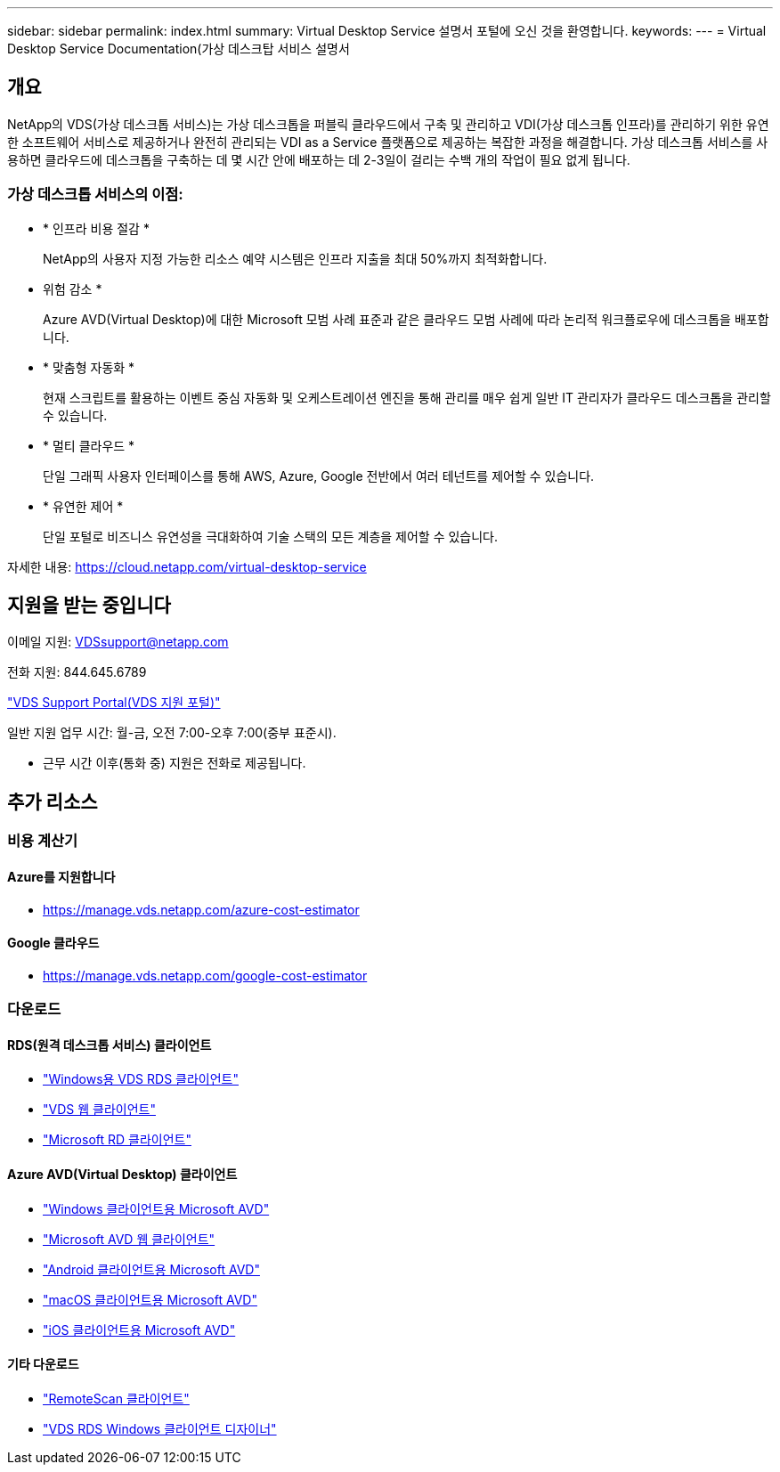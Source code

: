 ---
sidebar: sidebar 
permalink: index.html 
summary: Virtual Desktop Service 설명서 포털에 오신 것을 환영합니다. 
keywords:  
---
= Virtual Desktop Service Documentation(가상 데스크탑 서비스 설명서




== 개요

NetApp의 VDS(가상 데스크톱 서비스)는 가상 데스크톱을 퍼블릭 클라우드에서 구축 및 관리하고 VDI(가상 데스크톱 인프라)를 관리하기 위한 유연한 소프트웨어 서비스로 제공하거나 완전히 관리되는 VDI as a Service 플랫폼으로 제공하는 복잡한 과정을 해결합니다. 가상 데스크톱 서비스를 사용하면 클라우드에 데스크톱을 구축하는 데 몇 시간 안에 배포하는 데 2-3일이 걸리는 수백 개의 작업이 필요 없게 됩니다.



=== 가상 데스크톱 서비스의 이점:

* * 인프라 비용 절감 *
+
NetApp의 사용자 지정 가능한 리소스 예약 시스템은 인프라 지출을 최대 50%까지 최적화합니다.

* 위험 감소 *
+
Azure AVD(Virtual Desktop)에 대한 Microsoft 모범 사례 표준과 같은 클라우드 모범 사례에 따라 논리적 워크플로우에 데스크톱을 배포합니다.

* * 맞춤형 자동화 *
+
현재 스크립트를 활용하는 이벤트 중심 자동화 및 오케스트레이션 엔진을 통해 관리를 매우 쉽게 일반 IT 관리자가 클라우드 데스크톱을 관리할 수 있습니다.

* * 멀티 클라우드 *
+
단일 그래픽 사용자 인터페이스를 통해 AWS, Azure, Google 전반에서 여러 테넌트를 제어할 수 있습니다.

* * 유연한 제어 *
+
단일 포털로 비즈니스 유연성을 극대화하여 기술 스택의 모든 계층을 제어할 수 있습니다.



자세한 내용: https://cloud.netapp.com/virtual-desktop-service[]



== 지원을 받는 중입니다

이메일 지원: VDSsupport@netapp.com

전화 지원: 844.645.6789

link:https://cloudjumper.zendesk.com["VDS Support Portal(VDS 지원 포털)"]

일반 지원 업무 시간: 월-금, 오전 7:00-오후 7:00(중부 표준시).

* 근무 시간 이후(통화 중) 지원은 전화로 제공됩니다.




== 추가 리소스



=== 비용 계산기



==== Azure를 지원합니다

* https://manage.vds.netapp.com/azure-cost-estimator[]




==== Google 클라우드

* https://manage.vds.netapp.com/google-cost-estimator[]




=== 다운로드



==== RDS(원격 데스크톱 서비스) 클라이언트

* link:https://bin.vdsclient.app/v5client/cwc-win-setup.exe["Windows용 VDS RDS 클라이언트"]
* link:https://login.cloudworkspace.com/["VDS 웹 클라이언트"]
* link:https://docs.microsoft.com/en-us/windows-server/remote/remote-desktop-services/clients/remote-desktop-clients["Microsoft RD 클라이언트"]




==== Azure AVD(Virtual Desktop) 클라이언트

* link:https://docs.microsoft.com/en-us/azure/virtual-desktop/connect-windows-7-10["Windows 클라이언트용 Microsoft AVD"]
* link:https://docs.microsoft.com/en-us/azure/virtual-desktop/connect-web["Microsoft AVD 웹 클라이언트"]
* link:https://docs.microsoft.com/en-us/azure/virtual-desktop/connect-android["Android 클라이언트용 Microsoft AVD"]
* link:https://docs.microsoft.com/en-us/azure/virtual-desktop/connect-macos["macOS 클라이언트용 Microsoft AVD"]
* link:https://docs.microsoft.com/en-us/azure/virtual-desktop/connect-ios["iOS 클라이언트용 Microsoft AVD"]




==== 기타 다운로드

* link:https://cloudjumper.com/wp-content/uploads/2019/12/RemoteScanEnterpriseUser.zip["RemoteScan 클라이언트"]
* link:https://bin.vdsclient.app/v5client/cwc-designer-win-setup.exe["VDS RDS Windows 클라이언트 디자이너"]


